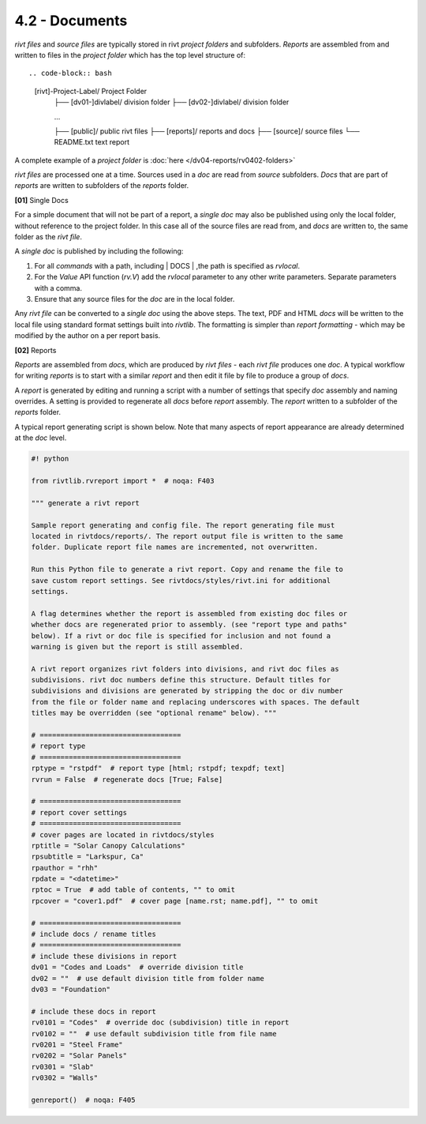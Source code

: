 4.2 - Documents 
========================

*rivt files* and *source files* are typically stored in rivt *project folders*
and subfolders. *Reports* are assembled from and written to files in the
*project folder* which has the top level structure of::

.. code-block:: bash
 
    [rivt]-Project-Label/             Project Folder 
        ├── [dv01-]divlabel/          division folder
        ├── [dv02-]divlabel/          division folder
        
        ...

        ├── [public]/                 public rivt files
        ├── [reports]/                reports and docs
        ├── [source]/                 source files      
        └── README.txt                text report 


A complete example of a *project folder* is :doc:`here </dv04-reports/rv0402-folders>`

*rivt files* are processed one at a time. Sources used in a *doc* are read
from *source* subfolders. *Docs* that are part of *reports* are written to
subfolders of the *reports* folder.


**[01]** Single Docs

For a simple document that will not be part of a report, a *single doc* may
also be published using only the local folder, without reference to the project
folder. In this case all of the source files are read from, and *docs* are
written to, the same folder as the *rivt file*.

A *single doc* is published by including the following:

#. For all *commands* with a path, including | DOCS | ,the path is specified 
   as *rvlocal*.
#. For the *Value* API function (*rv.V*) add the *rvlocal* parameter to any
   other write parameters. Separate parameters with a comma.
#. Ensure that any source files for the *doc* are in the local folder.

Any *rivt file* can be converted to a *single doc* using the above steps. The
text, PDF and HTML *docs* will be written to the local file using standard
format settings built into *rivtlib*. The formatting is simpler than *report
formatting* - which may be modified by the author on a per report basis.

**[02]** Reports

*Reports* are assembled from *docs*, which are produced by *rivt files* - each
*rivt file* produces one *doc*. A typical workflow for writing *reports* is to
start with a similar *report* and then edit it file by file to produce a group
of *docs*.

A *report* is generated by editing and running a script with a number of
settings that specify *doc* assembly and naming overrides. A setting is
provided to regenerate all *docs* before *report* assembly. The *report*
written to a subfolder of the *reports* folder.

A typical report generating script is shown below. Note that many aspects of
report appearance are already determined at the *doc* level.

.. code-block:: python

    #! python

    from rivtlib.rvreport import *  # noqa: F403

    """ generate a rivt report

    Sample report generating and config file. The report generating file must
    located in rivtdocs/reports/. The report output file is written to the same
    folder. Duplicate report file names are incremented, not overwritten. 

    Run this Python file to generate a rivt report. Copy and rename the file to
    save custom report settings. See rivtdocs/styles/rivt.ini for additional
    settings.

    A flag determines whether the report is assembled from existing doc files or
    whether docs are regenerated prior to assembly. (see "report type and paths"
    below). If a rivt or doc file is specified for inclusion and not found a
    warning is given but the report is still assembled.

    A rivt report organizes rivt folders into divisions, and rivt doc files as
    subdivisions. rivt doc numbers define this structure. Default titles for
    subdivisions and divisions are generated by stripping the doc or div number
    from the file or folder name and replacing underscores with spaces. The default
    titles may be overridden (see "optional rename" below). """

    # ==================================
    # report type
    # ==================================
    rptype = "rstpdf"  # report type [html; rstpdf; texpdf; text]
    rvrun = False  # regenerate docs [True; False]

    # ==================================
    # report cover settings
    # ==================================
    # cover pages are located in rivtdocs/styles
    rptitle = "Solar Canopy Calculations"
    rpsubtitle = "Larkspur, Ca"
    rpauthor = "rhh"
    rpdate = "<datetime>"
    rptoc = True  # add table of contents, "" to omit
    rpcover = "cover1.pdf"  # cover page [name.rst; name.pdf], "" to omit

    # ==================================
    # include docs / rename titles
    # ==================================
    # include these divisions in report
    dv01 = "Codes and Loads"  # override division title
    dv02 = ""  # use default division title from folder name
    dv03 = "Foundation"

    # include these docs in report
    rv0101 = "Codes"  # override doc (subdivision) title in report
    rv0102 = ""  # use default subdivision title from file name
    rv0201 = "Steel Frame"
    rv0202 = "Solar Panels"
    rv0301 = "Slab"
    rv0302 = "Walls"

    genreport()  # noqa: F405






